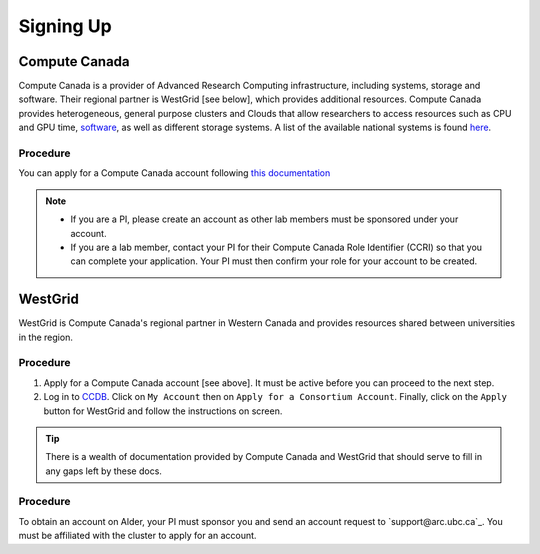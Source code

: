 Signing Up
==========

Compute Canada
--------------
Compute Canada is a provider of Advanced Research Computing infrastructure, including systems, storage and software. Their regional partner is WestGrid [see below], which provides additional resources.
Compute Canada provides heterogeneous, general purpose clusters and Clouds that allow researchers to access resources such as CPU and GPU time, `software <http://docs.computecanada.ca/wiki/Available_software>`_, as well as different storage systems. A list of the available national systems is found `here <docs.computecanada.ca/wiki/National_systems>`_.


Procedure
~~~~~~~~~
You can apply for a Compute Canada account following `this documentation <http://computecanada.ca/research-portal/account-management/apply-for-an-account>`_

.. note:: 
   
   * If you are a PI, please create an account as other lab members must be sponsored under your account.
   * If you are a lab member, contact your PI for their Compute Canada Role Identifier (CCRI) so that you can complete your application. Your PI must then confirm your role for your account to be created.

WestGrid
--------
WestGrid is Compute Canada's regional partner in Western Canada and provides resources shared between universities in the region.

Procedure
~~~~~~~~~

1) Apply for a Compute Canada account [see above]. It must be active before you can proceed to the next step.
2) Log in to `CCDB <https://ccdb.computecanada.ca/>`_. Click on ``My Account`` then on ``Apply for a Consortium Account``. Finally, click on the ``Apply`` button for WestGrid and follow the instructions on screen.

.. tip::
   There is a wealth of documentation provided by Compute Canada and WestGrid that should serve to fill in any gaps left by these docs.

Procedure
~~~~~~~~~
To obtain an account on Alder, your PI must sponsor you and send an account request to `support@arc.ubc.ca`_. You must be affiliated with the cluster to apply for an account.
